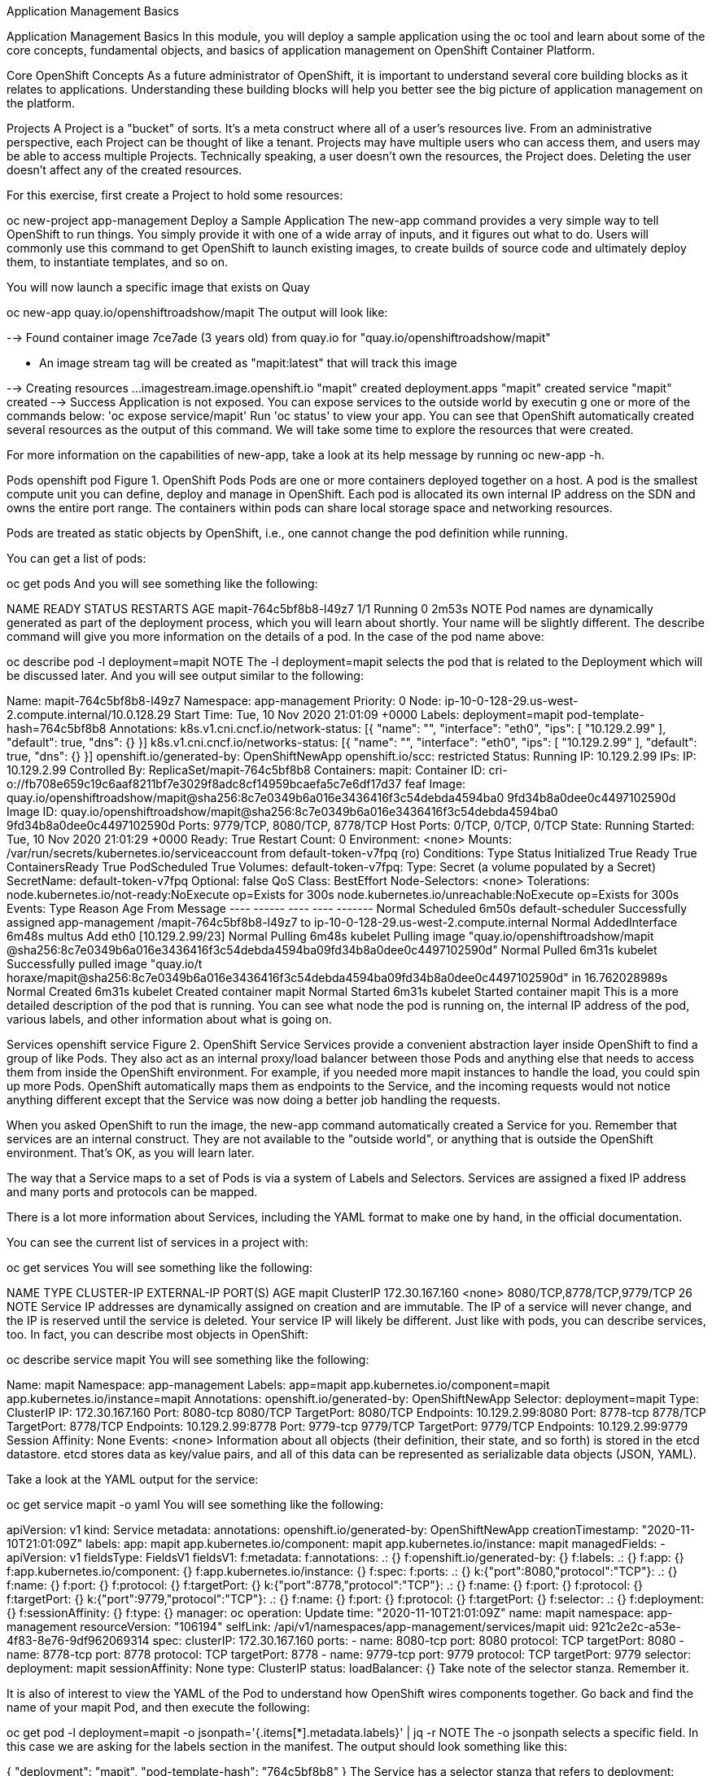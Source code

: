 Application Management Basics

Application Management Basics
In this module, you will deploy a sample application using the oc tool and learn about some of the core concepts, fundamental objects, and basics of application management on OpenShift Container Platform.

Core OpenShift Concepts
As a future administrator of OpenShift, it is important to understand several core building blocks as it relates to applications. Understanding these building blocks will help you better see the big picture of application management on the platform.

Projects
A Project is a "bucket" of sorts. It’s a meta construct where all of a user’s resources live. From an administrative perspective, each Project can be thought of like a tenant. Projects may have multiple users who can access them, and users may be able to access multiple Projects. Technically speaking, a user doesn’t own the resources, the Project does. Deleting the user doesn’t affect any of the created resources.

For this exercise, first create a Project to hold some resources:

oc new-project app-management
Deploy a Sample Application
The new-app command provides a very simple way to tell OpenShift to run things. You simply provide it with one of a wide array of inputs, and it figures out what to do. Users will commonly use this command to get OpenShift to launch existing images, to create builds of source code and ultimately deploy them, to instantiate templates, and so on.

You will now launch a specific image that exists on Quay

oc new-app quay.io/openshiftroadshow/mapit
The output will look like:

--> Found container image 7ce7ade (3 years old) from quay.io for "quay.io/openshiftroadshow/mapit"

    * An image stream tag will be created as "mapit:latest" that will track this image

--> Creating resources ...
    imagestream.image.openshift.io "mapit" created
    deployment.apps "mapit" created
    service "mapit" created
--> Success
    Application is not exposed. You can expose services to the outside world by executin
g one or more of the commands below:
     'oc expose service/mapit'
    Run 'oc status' to view your app.
You can see that OpenShift automatically created several resources as the output of this command. We will take some time to explore the resources that were created.

For more information on the capabilities of new-app, take a look at its help message by running oc new-app -h.

Pods
openshift pod
Figure 1. OpenShift Pods
Pods are one or more containers deployed together on a host. A pod is the smallest compute unit you can define, deploy and manage in OpenShift. Each pod is allocated its own internal IP address on the SDN and owns the entire port range. The containers within pods can share local storage space and networking resources.

Pods are treated as static objects by OpenShift, i.e., one cannot change the pod definition while running.

You can get a list of pods:

oc get pods
And you will see something like the following:

NAME                     READY   STATUS    RESTARTS   AGE
mapit-764c5bf8b8-l49z7   1/1     Running   0          2m53s
NOTE	Pod names are dynamically generated as part of the deployment process, which you will learn about shortly. Your name will be slightly different.
The describe command will give you more information on the details of a pod. In the case of the pod name above:

oc describe pod -l deployment=mapit
NOTE	The -l deployment=mapit selects the pod that is related to the Deployment which will be discussed later.
And you will see output similar to the following:

Name:         mapit-764c5bf8b8-l49z7
Namespace:    app-management
Priority:     0
Node:         ip-10-0-128-29.us-west-2.compute.internal/10.0.128.29
Start Time:   Tue, 10 Nov 2020 21:01:09 +0000
Labels:       deployment=mapit
              pod-template-hash=764c5bf8b8
Annotations:  k8s.v1.cni.cncf.io/network-status:
                [{
                    "name": "",
                    "interface": "eth0",
                    "ips": [
                        "10.129.2.99"
                    ],
                    "default": true,
                    "dns": {}
                }]
              k8s.v1.cni.cncf.io/networks-status:
                [{
                    "name": "",
                    "interface": "eth0",
                    "ips": [
                        "10.129.2.99"
                    ],
                    "default": true,
                    "dns": {}
                }]
              openshift.io/generated-by: OpenShiftNewApp
              openshift.io/scc: restricted
Status:       Running
IP:           10.129.2.99
IPs:
  IP:           10.129.2.99
Controlled By:  ReplicaSet/mapit-764c5bf8b8
Containers:
  mapit:
    Container ID:   cri-o://fb708e659c19c6aaf8211bf7e3029f8adc8cf14959bcaefa5c7e6df17d37
feaf
    Image:          quay.io/openshiftroadshow/mapit@sha256:8c7e0349b6a016e3436416f3c54debda4594ba0
9fd34b8a0dee0c4497102590d
    Image ID:       quay.io/openshiftroadshow/mapit@sha256:8c7e0349b6a016e3436416f3c54debda4594ba0
9fd34b8a0dee0c4497102590d
    Ports:          9779/TCP, 8080/TCP, 8778/TCP
    Host Ports:     0/TCP, 0/TCP, 0/TCP
    State:          Running
      Started:      Tue, 10 Nov 2020 21:01:29 +0000
    Ready:          True
    Restart Count:  0
    Environment:    <none>
    Mounts:
      /var/run/secrets/kubernetes.io/serviceaccount from default-token-v7fpq (ro)
Conditions:
  Type              Status
  Initialized       True
  Ready             True
  ContainersReady   True
  PodScheduled      True
Volumes:
  default-token-v7fpq:
    Type:        Secret (a volume populated by a Secret)
    SecretName:  default-token-v7fpq
    Optional:    false
QoS Class:       BestEffort
Node-Selectors:  <none>
Tolerations:     node.kubernetes.io/not-ready:NoExecute op=Exists for 300s
                 node.kubernetes.io/unreachable:NoExecute op=Exists for 300s
Events:
  Type    Reason          Age    From               Message
  ----    ------          ----   ----               -------
  Normal  Scheduled       6m50s  default-scheduler  Successfully assigned app-management
/mapit-764c5bf8b8-l49z7 to ip-10-0-128-29.us-west-2.compute.internal
  Normal  AddedInterface  6m48s  multus             Add eth0 [10.129.2.99/23]
  Normal  Pulling         6m48s  kubelet            Pulling image "quay.io/openshiftroadshow/mapit
@sha256:8c7e0349b6a016e3436416f3c54debda4594ba09fd34b8a0dee0c4497102590d"
  Normal  Pulled          6m31s  kubelet            Successfully pulled image "quay.io/t
horaxe/mapit@sha256:8c7e0349b6a016e3436416f3c54debda4594ba09fd34b8a0dee0c4497102590d" in
 16.762028989s
  Normal  Created         6m31s  kubelet            Created container mapit
  Normal  Started         6m31s  kubelet            Started container mapit
This is a more detailed description of the pod that is running. You can see what node the pod is running on, the internal IP address of the pod, various labels, and other information about what is going on.

Services
openshift service
Figure 2. OpenShift Service
Services provide a convenient abstraction layer inside OpenShift to find a group of like Pods. They also act as an internal proxy/load balancer between those Pods and anything else that needs to access them from inside the OpenShift environment. For example, if you needed more mapit instances to handle the load, you could spin up more Pods. OpenShift automatically maps them as endpoints to the Service, and the incoming requests would not notice anything different except that the Service was now doing a better job handling the requests.

When you asked OpenShift to run the image, the new-app command automatically created a Service for you. Remember that services are an internal construct. They are not available to the "outside world", or anything that is outside the OpenShift environment. That’s OK, as you will learn later.

The way that a Service maps to a set of Pods is via a system of Labels and Selectors. Services are assigned a fixed IP address and many ports and protocols can be mapped.

There is a lot more information about Services, including the YAML format to make one by hand, in the official documentation.

You can see the current list of services in a project with:

oc get services
You will see something like the following:

NAME    TYPE        CLUSTER-IP       EXTERNAL-IP   PORT(S)                      AGE
mapit   ClusterIP   172.30.167.160   <none>        8080/TCP,8778/TCP,9779/TCP   26
NOTE	Service IP addresses are dynamically assigned on creation and are immutable. The IP of a service will never change, and the IP is reserved until the service is deleted. Your service IP will likely be different.
Just like with pods, you can describe services, too. In fact, you can describe most objects in OpenShift:

oc describe service mapit
You will see something like the following:

Name:              mapit
Namespace:         app-management
Labels:            app=mapit
                   app.kubernetes.io/component=mapit
                   app.kubernetes.io/instance=mapit
Annotations:       openshift.io/generated-by: OpenShiftNewApp
Selector:          deployment=mapit
Type:              ClusterIP
IP:                172.30.167.160
Port:              8080-tcp  8080/TCP
TargetPort:        8080/TCP
Endpoints:         10.129.2.99:8080
Port:              8778-tcp  8778/TCP
TargetPort:        8778/TCP
Endpoints:         10.129.2.99:8778
Port:              9779-tcp  9779/TCP
TargetPort:        9779/TCP
Endpoints:         10.129.2.99:9779
Session Affinity:  None
Events:            <none>
Information about all objects (their definition, their state, and so forth) is stored in the etcd datastore. etcd stores data as key/value pairs, and all of this data can be represented as serializable data objects (JSON, YAML).

Take a look at the YAML output for the service:

oc get service mapit -o yaml
You will see something like the following:

apiVersion: v1
kind: Service
metadata:
  annotations:
    openshift.io/generated-by: OpenShiftNewApp
  creationTimestamp: "2020-11-10T21:01:09Z"
  labels:
    app: mapit
    app.kubernetes.io/component: mapit
    app.kubernetes.io/instance: mapit
  managedFields:
  - apiVersion: v1
    fieldsType: FieldsV1
    fieldsV1:
      f:metadata:
        f:annotations:
          .: {}
          f:openshift.io/generated-by: {}
        f:labels:
          .: {}
          f:app: {}
          f:app.kubernetes.io/component: {}
          f:app.kubernetes.io/instance: {}
      f:spec:
        f:ports:
          .: {}
          k:{"port":8080,"protocol":"TCP"}:
            .: {}
            f:name: {}
            f:port: {}
            f:protocol: {}
            f:targetPort: {}
          k:{"port":8778,"protocol":"TCP"}:
            .: {}
            f:name: {}
            f:port: {}
            f:protocol: {}
            f:targetPort: {}
          k:{"port":9779,"protocol":"TCP"}:
            .: {}
            f:name: {}
            f:port: {}
            f:protocol: {}
            f:targetPort: {}
        f:selector:
          .: {}
          f:deployment: {}
        f:sessionAffinity: {}
        f:type: {}
    manager: oc
    operation: Update
    time: "2020-11-10T21:01:09Z"
  name: mapit
  namespace: app-management
  resourceVersion: "106194"
  selfLink: /api/v1/namespaces/app-management/services/mapit
  uid: 921c2e2c-a53e-4f83-8e76-9df962069314
spec:
  clusterIP: 172.30.167.160
  ports:
  - name: 8080-tcp
    port: 8080
    protocol: TCP
    targetPort: 8080
  - name: 8778-tcp
    port: 8778
    protocol: TCP
    targetPort: 8778
  - name: 9779-tcp
    port: 9779
    protocol: TCP
    targetPort: 9779
  selector:
    deployment: mapit
  sessionAffinity: None
  type: ClusterIP
status:
  loadBalancer: {}
Take note of the selector stanza. Remember it.

It is also of interest to view the YAML of the Pod to understand how OpenShift wires components together. Go back and find the name of your mapit Pod, and then execute the following:

oc get pod -l deployment=mapit -o jsonpath='{.items[*].metadata.labels}' | jq -r
NOTE	The -o jsonpath selects a specific field. In this case we are asking for the labels section in the manifest.
The output should look something like this:

{
  "deployment": "mapit",
  "pod-template-hash": "764c5bf8b8"
}
The Service has a selector stanza that refers to deployment: mapit.

The Pod has multiple Labels:

deployment: mapit

pod-template-hash: 764c5bf8b8

Labels are just key/value pairs. Any Pod in this Project that has a Label that matches the Selector will be associated with the Service. If you look at the describe output again, you will see that there is one endpoint for the service: the existing mapit Pod.

The default behavior of new-app is to create just one instance of the item requested. We will see how to modify/adjust this in a moment, but there are a few more concepts to learn first.

Background: Deployments and ReplicaSets in OpenShift
While Services provide routing and load balancing for Pods, which may go in and out of existence, ReplicaSets (RS) are used to specify and then ensure the desired number of Pods (replicas) are in existence. For example, if you always want an application to be scaled to 3 Pods (instances), a ReplicaSet is needed. Without an RS, any Pods that are killed or somehow die/exit are not automatically restarted. ReplicaSets are how OpenShift "self heals".

A Deployment (deploy) defines how something in OpenShift should be deployed. From the deployments documentation:

Deployments describe the desired state of a particular component of an
application as a Pod template. Deployments create ReplicaSets, which
orchestrate Pod lifecycles.
In almost all cases, you will end up using the Pod, Service, ReplicaSet and Deployment resources together. And, in almost all of those cases, OpenShift will create all of them for you.

There are some edge cases where you might want some Pods and an RS without a Deployments or a Service, and others, but these are advanced topics not covered in these exercises.

NOTE	Earlier versions of OpenShift used something called a DeploymentConfig. While still a valid deployment mechanism, moving forward the Deployment will be what will be created with oc new-app. See the official documentation for more details.
Exploring Deployment-related Objects
Now that we know the background of what a ReplicaSet and Deployment are, we can explore how they work and are related. Take a look at the Deployment (deploy) that was created for you when you told OpenShift to stand up the mapit image:

oc get deployment
You will see something like the following:

NAME    READY   UP-TO-DATE   AVAILABLE   AGE
mapit   1/1     1            1           76m
you can also shorten the command to oc get deploy.

To get more details, we can look into the ReplicaSet (RS).

Take a look at the ReplicaSet (RS) that was created for you when you told OpenShift to stand up the mapit image:

oc get replicaset
You will see something like the following:

NAME               DESIRED   CURRENT   READY   AGE
mapit-7bf4f447ff   0         0         0       18m
mapit-85fdb44576   1         1         1       18m
you can also shorten the command to oc get rs.

This lets us know that, right now, we expect one Pod to be deployed (Desired), and we have one Pod actually deployed (Current). By changing the desired number, we can tell OpenShift that we want more or less Pods.

Scaling the Application
Let’s scale our mapit "application" up to 2 instances. We can do this with the scale command.

oc scale --replicas=2 deploy/mapit
To verify that we changed the number of replicas, issue the following command:

oc get replicaset
You will see something like the following:

NAME               DESIRED   CURRENT   READY   AGE
mapit-764c5bf8b8   2         2         2       79m
mapit-8695cb9c67   0         0         0       79m
NOTE	The "older" version was kept. This is to we can "rollback" to a previous version of the application.
You can see that we now have 2 replicas. Let’s verify the number of pods with the oc get pods command:

oc get pods
You will see something like the following:

NAME                     READY   STATUS    RESTARTS   AGE
mapit-764c5bf8b8-b4vpn   1/1     Running   0          112s
mapit-764c5bf8b8-l49z7   1/1     Running   0          81m
And lastly, let’s verify that the Service that we learned about in the previous lab accurately reflects two endpoints:

oc describe service mapit
you can also shorten the command to oc describe svc mapit.

You will see something like the following:

Name:              mapit
Namespace:         app-management
Labels:            app=mapit
                   app.kubernetes.io/component=mapit
                   app.kubernetes.io/instance=mapit
Annotations:       openshift.io/generated-by: OpenShiftNewApp
Selector:          deployment=mapit
Type:              ClusterIP
IP:                172.30.167.160
Port:              8080-tcp  8080/TCP
TargetPort:        8080/TCP
Endpoints:         10.128.2.19:8080,10.129.2.99:8080
Port:              8778-tcp  8778/TCP
TargetPort:        8778/TCP
Endpoints:         10.128.2.19:8778,10.129.2.99:8778
Port:              9779-tcp  9779/TCP
TargetPort:        9779/TCP
Endpoints:         10.128.2.19:9779,10.129.2.99:9779
Session Affinity:  None
Events:            <none>
Another way to look at a Service's endpoints is with the following:

oc get endpoints mapit
And you will see something like the following:

NAME    ENDPOINTS                                                        AGE
mapit   10.128.2.19:8080,10.129.2.99:8080,10.128.2.19:9779 + 3 more...   81m
Your IP addresses will likely be different, as each pod receives a unique IP within the OpenShift environment. The endpoint list is a quick way to see how many pods are behind a service.

Overall, that’s how simple it is to scale an application (Pods in a Service). Application scaling can happen extremely quickly because OpenShift is just launching new instances of an existing image, especially if that image is already cached on the node.

One last thing to note is that there are actually several ports defined on this Service. Earlier we said that a pod gets a single IP and has control of the entire port space on that IP. While something running inside the Pod may listen on multiple ports (single container using multiple ports, individual containers using individual ports, a mix), a Service can actually proxy/map ports to different places.

For example, a Service could listen on port 80 (for legacy reasons) but the Pod could be listening on port 8080, 8888, or anything else.

In this mapit case, the image we ran has several EXPOSE statements in the Dockerfile, so OpenShift automatically created ports on the service and mapped them into the Pods.

Application "Self Healing"
Because OpenShift’s RSs are constantly monitoring to see that the desired number of Pods are actually running, you might also expect that OpenShift will "fix" the situation if it is ever not right. You would be correct!

Now that we have two Pods running right now, let’s see what happens when we delete them. Frist, run the oc get pods command, and make note of the Pod names:

oc get pods
You will see something like the following:

NAME                     READY   STATUS    RESTARTS   AGE
mapit-764c5bf8b8-lxnvw   1/1     Running   0          2m28s
mapit-764c5bf8b8-rscss   1/1     Running   0          2m54s
Now, delete the pods that belong to the Deployment mapit:

oc delete pods -l deployment=mapit --wait=false
Run the oc get pods command once again:

oc get pods
Did you notice anything? There are new containers already running!

The Pods has a different name. That’s because OpenShift almost immediately detected that the current state (0 Pods, because they were deleted) didn’t match the desired state (2 Pods), and it fixed it by scheduling the Pods.

Background: Routes
openshift route
Figure 3. OpenShift Route
While Services provide internal abstraction and load balancing within an OpenShift environment, sometimes clients (users, systems, devices, etc.) outside of OpenShift need to access an application. The way that external clients are able to access applications running in OpenShift is through the OpenShift routing layer. And the data object behind that is a Route.

The default OpenShift router (HAProxy) uses the HTTP header of the incoming request to determine where to proxy the connection. You can optionally define security, such as TLS, for the Route. If you want your Services (and by extension, your Pods) to be accessible to the outside world, then you need to create a Route.

Do you remember setting up the router? You probably don’t. That’s because the installation deployed an Operator for the router, and the operator created a router for you! The router lives in the openshift-ingress Project, and you can see information about it with the following command:

oc describe deployment router-default -n openshift-ingress
You will explore the Operator for the router more in a subsequent exercise.

Creating a Route
Creating a Route is a pretty straight-forward process. You simply expose the Service via the command line. If you remember from earlier, your Service name is mapit. With the Service name, creating a Route is a simple one-command task:

oc expose service mapit
You will see:

route.route.openshift.io/mapit exposed
Verify the Route was created with the following command:

oc get route
You will see something like:

NAME    HOST/PORT                                             PATH   SERVICES   PORT       TERMINATION   WILDCARD
mapit   mapit-app-management.apps.cluster-kswh5.kswh5.sandbox1208.opentlc.com                   mapit      8080-tcp                 None
If you take a look at the HOST/PORT column, you’ll see a familiar looking FQDN. The default behavior of OpenShift is to expose services on a formulaic hostname:

{SERVICENAME}-{PROJECTNAME}.{ROUTINGSUBDOMAIN}

In the subsequent router Operator labs we’ll explore this and other configuration options.

While the router configuration specifies the domain(s) that the router should listen for, something still needs to get requests for those domains to the Router in the first place. There is a wildcard DNS entry that points *.apps... to the host where the router lives. OpenShift concatenates the Service name, Project name, and the routing subdomain to create this FQDN/URL.

You can visit this URL using your browser, or using curl, or any other tool. It should be accessible from anywhere on the internet.

The Route is associated with the Service, and the router automatically proxies connections directly to the Pod. The router itself runs as a Pod. It bridges the "real" internet to the SDN.

If you take a step back to examine everything you’ve done so far, in three commands you deployed an application, scaled it, and made it accessible to the outside world:

oc new-app quay.io/openshiftroadshow/mapit
oc scale --replicas=2 deploy/mapit
oc expose service mapit
Scale Down
Before we continue, go ahead and scale your application down to a single instance:

oc scale --replicas=1 deploy/mapit
Application Probes
OpenShift provides rudimentary capabilities around checking the liveness and/or readiness of application instances. If the basic checks are insufficient, OpenShift also allows you to run a command inside the Pod/container in order to perform the check. That command could be a complicated script that uses any language already installed inside the container image.

There are two types of application probes that can be defined:

Liveness Probe

A liveness probe checks if the container in which it is configured is still running. If the liveness probe fails, the container is killed, which will be subjected to its restart policy.

Readiness Probe

A readiness probe determines if a container is ready to service requests. If the readiness probe fails, the endpoint’s controller ensures the container has its IP address removed from the endpoints of all services that should match it. A readiness probe can be used to signal to the endpoint’s controller that even though a container is running, it should not receive any traffic.

More information on probing applications is available in the Application Health section of the documentation.

Add Probes to the Application
The oc set command can be used to perform several different functions, one of which is creating and/or modifying probes. The mapit application exposes an endpoint which we can check to see if it is alive and ready to respond. You can test it using curl:

curl mapit-app-management.apps.cluster-kswh5.kswh5.sandbox1208.opentlc.com/health
You will get some JSON as a response:

{"status":"UP","diskSpace":{"status":"UP","total":10724835328,"free":10257825792,"threshold":10485760}}
We can ask OpenShift to probe this endpoint for liveness with the following command:

oc set probe deploy/mapit --liveness --get-url=http://:8080/health --initial-delay-seconds=30
You can then see that this probe is defined in the oc describe output:

oc describe deployment mapit
You will see a section like:

...
  Containers:
   mapit:
    Image:        quay.io/openshiftroadshow/mapit@sha256:8c7e0349b6a016e3436416f3c54debda
4594ba09fd34b8a0dee0c4497102590d
    Ports:        9779/TCP, 8080/TCP, 8778/TCP
    Host Ports:   0/TCP, 0/TCP, 0/TCP
    Liveness:     http-get http://:8080/health delay=30s timeout=1s period=10s
#success=1 #failure=3
    Environment:  <none>
    Mounts:       <none>
  Volumes:        <none>
...
Similarly, you can set a readiness probe in the same manner:

oc set probe deploy/mapit --readiness --get-url=http://:8080/health --initial-delay-seconds=30
Examining Deployments and ReplicaSets
Each change to the Deployment is counted as a configuration change, which triggers a new deployment. The Deployment is in charge of which ReplicaSet to deploy. The newest is always deployed.

Execute the following:

oc get deployments
You should see something like:

NAME    READY   UP-TO-DATE   AVAILABLE   AGE
mapit   1/1     1            1           131m
You made two material configuration changes (plus a scale), after the initial deployment, thus you are now on the fourth revision of the Deployment.

Execute the following:

oc get replicasets
You should see something like:

NAME               DESIRED   CURRENT   READY   AGE
mapit-5f695ff4b8   1         1         1       4m19s
mapit-668f69cdd5   0         0         0       6m18s
mapit-764c5bf8b8   0         0         0       133m
mapit-8695cb9c67   0         0         0       133m
Each time a new deployment is triggered, the deployer pod creates a new ReplicaSet which then is responsible for ensuring that pods exist. Notice that the old RSs have a desired scale of zero, and the most recent RS has a desired scale of 1.

If you oc describe each of these RSs you will see how earlier versions have no probes, and the latest running RS has the new probes.